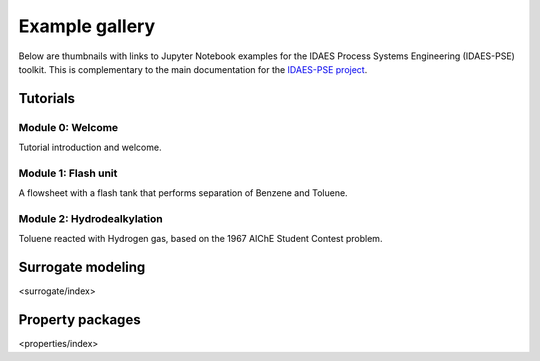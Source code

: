 Example gallery
===============

Below are thumbnails with links to Jupyter Notebook examples
for the IDAES Process Systems Engineering (IDAES-PSE) toolkit.
This is complementary to the main documentation for the
`IDAES-PSE project <https://idaes-pse.readthedocs.io/>`_.

Tutorials
---------

Module 0: Welcome
^^^^^^^^^^^^^^^^^
.. only:: html

    .. image:: /_static/thumbs/tut_m0.png
        :target: tutorials/Module_0_Welcome/index.html

Tutorial introduction and welcome.

Module 1: Flash unit
^^^^^^^^^^^^^^^^^^^^
.. only:: html

    .. image:: /_static/thumbs/tut_m1.png
        :target: tutorials/Module_1_Flash_Unit/index.html

A flowsheet with a flash
tank that performs separation of Benzene and Toluene.

Module 2: Hydrodealkylation
^^^^^^^^^^^^^^^^^^^^^^^^^^^^

.. only:: html

    .. image:: /_static/thumbs/tut_m2.png
        :target: tutorials/Module_2_Flowsheet/index.html

Toluene reacted with Hydrogen gas, based on the 1967 AIChE Student Contest problem.


Surrogate modeling
------------------
<surrogate/index>

Property packages
-----------------
<properties/index>


